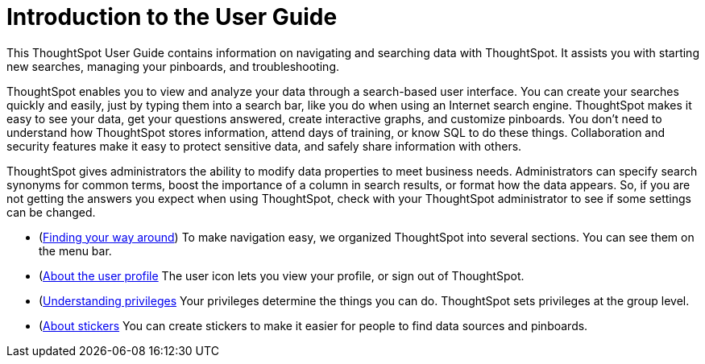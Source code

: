 = Introduction to the User Guide

This ThoughtSpot User Guide contains information on navigating and searching data with ThoughtSpot.
It assists you with starting new searches, managing your pinboards, and troubleshooting.

ThoughtSpot enables you to view and analyze your data through a search-based user interface.
You can create your searches quickly and easily, just by typing them into a search bar, like you do when using an Internet search engine.
ThoughtSpot makes it easy to see your data, get your questions answered, create interactive graphs, and customize pinboards.
You don't need to understand how ThoughtSpot stores information, attend days of training, or know SQL to do these things.
Collaboration and security features make it easy to protect sensitive data, and safely share information with others.

ThoughtSpot gives administrators the ability to modify data properties to meet business needs.
Administrators can specify search synonyms for common terms, boost the importance of a column in search results, or format how the data appears.
So, if you are not getting the answers you expect when using ThoughtSpot, check with your ThoughtSpot administrator to see if some settings can be changed.

* (xref:about-navigating-thoughtspot.adoc[Finding your way around]) To make navigation easy, we organized ThoughtSpot into several sections.
You can see them on the menu bar.
* (xref:about-user.adoc[About the user profile] The user icon lets you view your profile, or sign out of ThoughtSpot.
* (xref:about-privileges-end-user.adoc[Understanding privileges] Your privileges determine the things you can do.
ThoughtSpot sets privileges at the group level.
* (xref:stickers.adoc[About stickers] You can create stickers to make it easier for people to find data sources and pinboards.
